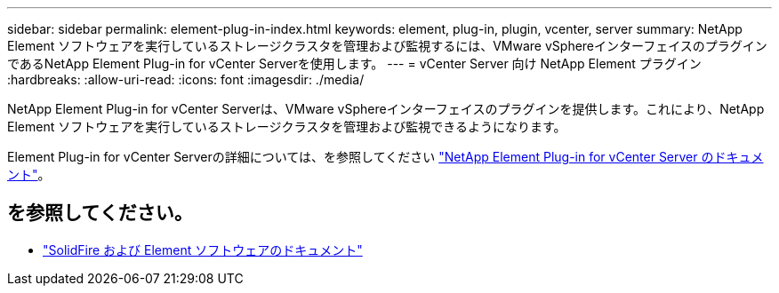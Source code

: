 ---
sidebar: sidebar 
permalink: element-plug-in-index.html 
keywords: element, plug-in, plugin, vcenter, server 
summary: NetApp Element ソフトウェアを実行しているストレージクラスタを管理および監視するには、VMware vSphereインターフェイスのプラグインであるNetApp Element Plug-in for vCenter Serverを使用します。 
---
= vCenter Server 向け NetApp Element プラグイン
:hardbreaks:
:allow-uri-read: 
:icons: font
:imagesdir: ./media/


[role="lead"]
NetApp Element Plug-in for vCenter Serverは、VMware vSphereインターフェイスのプラグインを提供します。これにより、NetApp Element ソフトウェアを実行しているストレージクラスタを管理および監視できるようになります。

Element Plug-in for vCenter Serverの詳細については、を参照してください https://docs.netapp.com/us-en/vcp/index.html["NetApp Element Plug-in for vCenter Server のドキュメント"^]。



== を参照してください。

* https://docs.netapp.com/us-en/element-software/index.html["SolidFire および Element ソフトウェアのドキュメント"]

